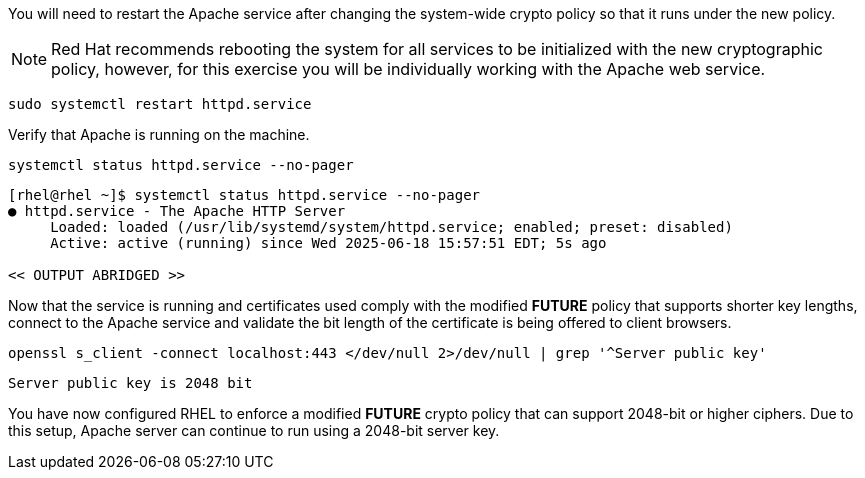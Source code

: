 You will need to restart the Apache service after changing the
system-wide crypto policy so that it runs under the new policy.

[NOTE]
====
Red Hat recommends rebooting the system for all services to be
initialized with the new cryptographic policy, however, for this
exercise you will be individually working with the Apache web service.
====

[source,bash,run,subs=attributes+]
----
sudo systemctl restart httpd.service
----

Verify that Apache is running on the machine.

[source,bash,run,subs=attributes+]
----
systemctl status httpd.service --no-pager
----
[source,text]
----
[rhel@rhel ~]$ systemctl status httpd.service --no-pager
● httpd.service - The Apache HTTP Server
     Loaded: loaded (/usr/lib/systemd/system/httpd.service; enabled; preset: disabled)
     Active: active (running) since Wed 2025-06-18 15:57:51 EDT; 5s ago

<< OUTPUT ABRIDGED >>
----


Now that the service is running and certificates used comply with the
modified *FUTURE* policy that supports shorter key lengths, connect to
the Apache service and validate the bit length of the certificate is
being offered to client browsers.

[source,bash,run,subs=attributes+]
----
openssl s_client -connect localhost:443 </dev/null 2>/dev/null | grep '^Server public key'
----
[source,text]
----
Server public key is 2048 bit
----


You have now configured RHEL to enforce a modified *FUTURE* crypto
policy that can support 2048-bit or higher ciphers. Due to this setup,
Apache server can continue to run using a 2048-bit server key.
